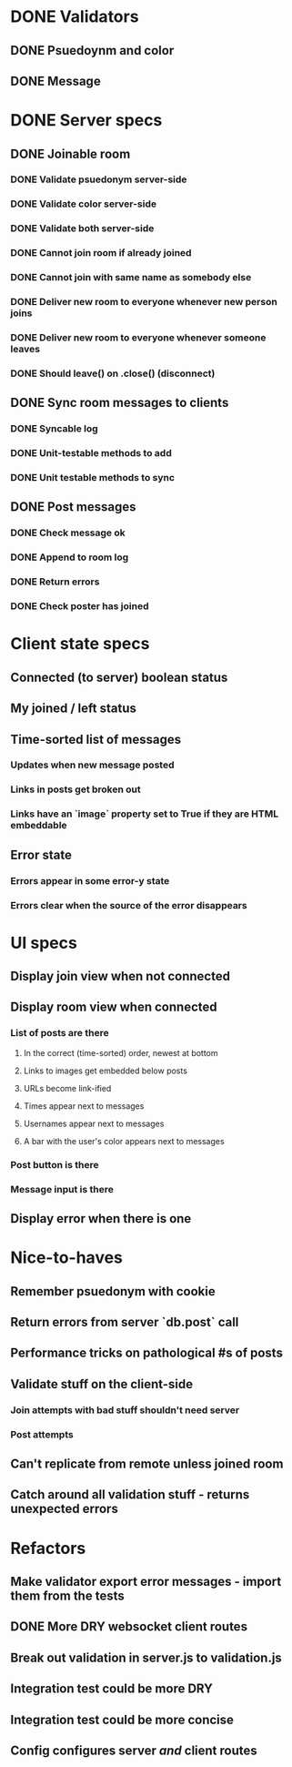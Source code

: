 * DONE Validators
CLOSED: [2017-08-25 Fri 15:56]
** DONE Psuedoynm and color
CLOSED: [2017-08-25 Fri 13:08]
** DONE Message
CLOSED: [2017-08-25 Fri 15:56]
* DONE Server specs
CLOSED: [2017-08-26 Sat 14:41]
** DONE Joinable room
CLOSED: [2017-08-25 Fri 15:49]
*** DONE Validate psuedonym server-side
CLOSED: [2017-08-25 Fri 13:24]
*** DONE Validate color server-side
CLOSED: [2017-08-25 Fri 13:27]
*** DONE Validate both server-side
CLOSED: [2017-08-25 Fri 13:27]
*** DONE Cannot join room if already joined
CLOSED: [2017-08-25 Fri 13:37]
*** DONE Cannot join with same name as somebody else
CLOSED: [2017-08-25 Fri 13:51]
*** DONE Deliver new room to everyone whenever new person joins
CLOSED: [2017-08-25 Fri 13:44]
*** DONE Deliver new room to everyone whenever someone leaves
CLOSED: [2017-08-25 Fri 14:07]
*** DONE Should leave() on .close() (disconnect)
CLOSED: [2017-08-25 Fri 15:49]
** DONE Sync room messages to clients
CLOSED: [2017-08-25 Fri 16:53]
# investigate pouchDB
*** DONE Syncable log
CLOSED: [2017-08-25 Fri 16:53]
*** DONE Unit-testable methods to add
CLOSED: [2017-08-25 Fri 16:53]
*** DONE Unit testable methods to sync
CLOSED: [2017-08-25 Fri 16:53]
** DONE Post messages
CLOSED: [2017-08-26 Sat 14:41]
# POST ROUTE
*** DONE Check message ok
CLOSED: [2017-08-26 Sat 14:36]
*** DONE Append to room log
CLOSED: [2017-08-26 Sat 14:36]
*** DONE Return errors
CLOSED: [2017-08-26 Sat 14:41]
*** DONE Check poster has joined
CLOSED: [2017-08-26 Sat 14:41]
* Client state specs
** Connected (to server) boolean status
** My joined / left status
** Time-sorted list of messages
*** Updates when new message posted
*** Links in posts get broken out
*** Links have an `image` property set to True if they are HTML embeddable
** Error state
*** Errors appear in some error-y state
*** Errors clear when the source of the error disappears
* UI specs
** Display join view when not connected
** Display room view when connected
*** List of posts are there
**** In the correct (time-sorted) order, newest at bottom
**** Links to images get embedded below posts
**** URLs become link-ified
**** Times appear next to messages
**** Usernames appear next to messages
**** A bar with the user's color appears next to messages
*** Post button is there
*** Message input is there
** Display error when there is one
* Nice-to-haves
** Remember psuedonym with cookie
# Load pseudonym from local storage, use to emit join message?
** Return errors from server `db.post` call
** Performance tricks on pathological #s of posts
** Validate stuff on the client-side
*** Join attempts with bad stuff shouldn't need server
*** Post attempts
** Can't replicate from remote unless joined room
** Catch around all validation stuff - returns unexpected errors
* Refactors
** Make validator export error messages - import them from the tests
** DONE More DRY websocket client routes
CLOSED: [2017-08-25 Fri 14:13]
** Break out validation in server.js to validation.js
** Integration test could be more DRY
** Integration test could be more concise
** Config configures server /and/ client routes
# Perhaps via templating the html

